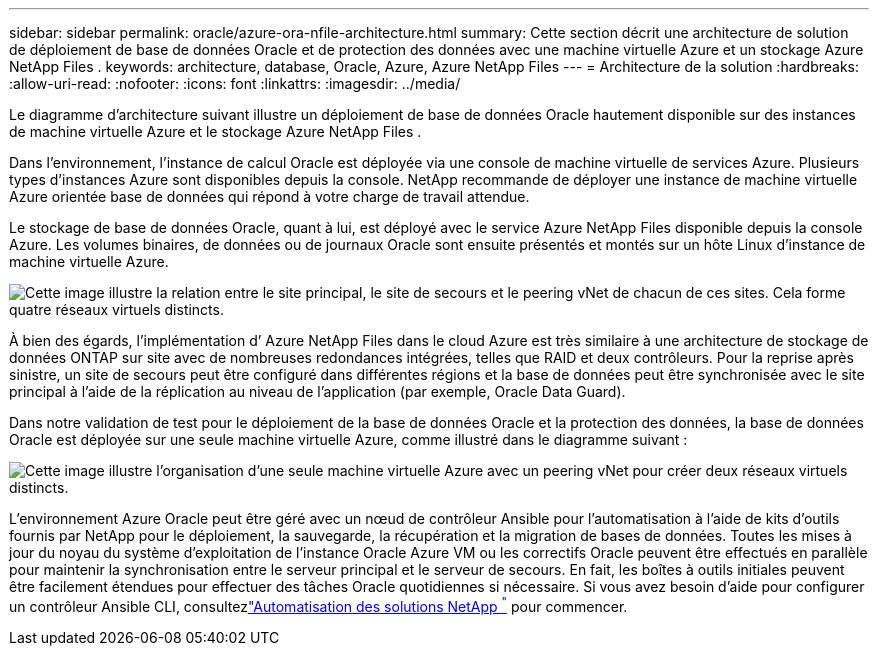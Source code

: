 ---
sidebar: sidebar 
permalink: oracle/azure-ora-nfile-architecture.html 
summary: Cette section décrit une architecture de solution de déploiement de base de données Oracle et de protection des données avec une machine virtuelle Azure et un stockage Azure NetApp Files . 
keywords: architecture, database, Oracle, Azure, Azure NetApp Files 
---
= Architecture de la solution
:hardbreaks:
:allow-uri-read: 
:nofooter: 
:icons: font
:linkattrs: 
:imagesdir: ../media/


[role="lead"]
Le diagramme d’architecture suivant illustre un déploiement de base de données Oracle hautement disponible sur des instances de machine virtuelle Azure et le stockage Azure NetApp Files .

Dans l’environnement, l’instance de calcul Oracle est déployée via une console de machine virtuelle de services Azure.  Plusieurs types d’instances Azure sont disponibles depuis la console.  NetApp recommande de déployer une instance de machine virtuelle Azure orientée base de données qui répond à votre charge de travail attendue.

Le stockage de base de données Oracle, quant à lui, est déployé avec le service Azure NetApp Files disponible depuis la console Azure.  Les volumes binaires, de données ou de journaux Oracle sont ensuite présentés et montés sur un hôte Linux d’instance de machine virtuelle Azure.

image:db-ora-azure-anf-architecture.png["Cette image illustre la relation entre le site principal, le site de secours et le peering vNet de chacun de ces sites.  Cela forme quatre réseaux virtuels distincts."]

À bien des égards, l’implémentation d’ Azure NetApp Files dans le cloud Azure est très similaire à une architecture de stockage de données ONTAP sur site avec de nombreuses redondances intégrées, telles que RAID et deux contrôleurs.  Pour la reprise après sinistre, un site de secours peut être configuré dans différentes régions et la base de données peut être synchronisée avec le site principal à l'aide de la réplication au niveau de l'application (par exemple, Oracle Data Guard).

Dans notre validation de test pour le déploiement de la base de données Oracle et la protection des données, la base de données Oracle est déployée sur une seule machine virtuelle Azure, comme illustré dans le diagramme suivant :

image:db-ora-azure-anf-architecture2.png["Cette image illustre l’organisation d’une seule machine virtuelle Azure avec un peering vNet pour créer deux réseaux virtuels distincts."]

L'environnement Azure Oracle peut être géré avec un nœud de contrôleur Ansible pour l'automatisation à l'aide de kits d'outils fournis par NetApp pour le déploiement, la sauvegarde, la récupération et la migration de bases de données.  Toutes les mises à jour du noyau du système d’exploitation de l’instance Oracle Azure VM ou les correctifs Oracle peuvent être effectués en parallèle pour maintenir la synchronisation entre le serveur principal et le serveur de secours.  En fait, les boîtes à outils initiales peuvent être facilement étendues pour effectuer des tâches Oracle quotidiennes si nécessaire.  Si vous avez besoin d'aide pour configurer un contrôleur Ansible CLI, consultezlink:https://docs.netapp.com/us-en/netapp-solutions-dataops/automation/automation-introduction.html["Automatisation des solutions NetApp ^"^] pour commencer.
